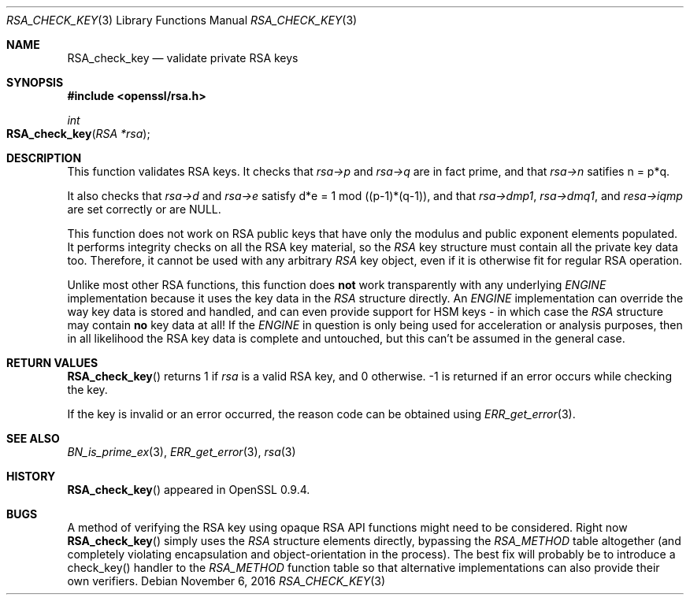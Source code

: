 .\"	$OpenBSD: RSA_check_key.3,v 1.2 2016/11/06 15:52:50 jmc Exp $
.\"	OpenSSL 6859cf74 Sep 25 13:33:28 2002 +0000
.\"
.\" This file was written by Ulf Moeller <ulf@openssl.org> and
.\" Geoff Thorpe <geoff@openssl.org>.
.\" Copyright (c) 2000, 2002 The OpenSSL Project.  All rights reserved.
.\"
.\" Redistribution and use in source and binary forms, with or without
.\" modification, are permitted provided that the following conditions
.\" are met:
.\"
.\" 1. Redistributions of source code must retain the above copyright
.\"    notice, this list of conditions and the following disclaimer.
.\"
.\" 2. Redistributions in binary form must reproduce the above copyright
.\"    notice, this list of conditions and the following disclaimer in
.\"    the documentation and/or other materials provided with the
.\"    distribution.
.\"
.\" 3. All advertising materials mentioning features or use of this
.\"    software must display the following acknowledgment:
.\"    "This product includes software developed by the OpenSSL Project
.\"    for use in the OpenSSL Toolkit. (http://www.openssl.org/)"
.\"
.\" 4. The names "OpenSSL Toolkit" and "OpenSSL Project" must not be used to
.\"    endorse or promote products derived from this software without
.\"    prior written permission. For written permission, please contact
.\"    openssl-core@openssl.org.
.\"
.\" 5. Products derived from this software may not be called "OpenSSL"
.\"    nor may "OpenSSL" appear in their names without prior written
.\"    permission of the OpenSSL Project.
.\"
.\" 6. Redistributions of any form whatsoever must retain the following
.\"    acknowledgment:
.\"    "This product includes software developed by the OpenSSL Project
.\"    for use in the OpenSSL Toolkit (http://www.openssl.org/)"
.\"
.\" THIS SOFTWARE IS PROVIDED BY THE OpenSSL PROJECT ``AS IS'' AND ANY
.\" EXPRESSED OR IMPLIED WARRANTIES, INCLUDING, BUT NOT LIMITED TO, THE
.\" IMPLIED WARRANTIES OF MERCHANTABILITY AND FITNESS FOR A PARTICULAR
.\" PURPOSE ARE DISCLAIMED.  IN NO EVENT SHALL THE OpenSSL PROJECT OR
.\" ITS CONTRIBUTORS BE LIABLE FOR ANY DIRECT, INDIRECT, INCIDENTAL,
.\" SPECIAL, EXEMPLARY, OR CONSEQUENTIAL DAMAGES (INCLUDING, BUT
.\" NOT LIMITED TO, PROCUREMENT OF SUBSTITUTE GOODS OR SERVICES;
.\" LOSS OF USE, DATA, OR PROFITS; OR BUSINESS INTERRUPTION)
.\" HOWEVER CAUSED AND ON ANY THEORY OF LIABILITY, WHETHER IN CONTRACT,
.\" STRICT LIABILITY, OR TORT (INCLUDING NEGLIGENCE OR OTHERWISE)
.\" ARISING IN ANY WAY OUT OF THE USE OF THIS SOFTWARE, EVEN IF ADVISED
.\" OF THE POSSIBILITY OF SUCH DAMAGE.
.\"
.Dd $Mdocdate: November 6 2016 $
.Dt RSA_CHECK_KEY 3
.Os
.Sh NAME
.Nm RSA_check_key
.Nd validate private RSA keys
.Sh SYNOPSIS
.In openssl/rsa.h
.Ft int
.Fo RSA_check_key
.Fa "RSA *rsa"
.Fc
.Sh DESCRIPTION
This function validates RSA keys.
It checks that
.Fa rsa->p
and
.Fa rsa->q
are in fact prime, and that
.Fa rsa->n
satifies n = p*q.
.Pp
It also checks that
.Fa rsa->d
and
.Fa rsa->e
satisfy d*e = 1 mod ((p-1)*(q-1)),
and that
.Fa rsa->dmp1 ,
.Fa rsa->dmq1 ,
and
.Fa resa->iqmp
are set correctly or are
.Dv NULL .
.Pp
This function does not work on RSA public keys that have only the
modulus and public exponent elements populated.
It performs integrity checks on all the RSA key material, so the
.Vt RSA
key structure must contain all the private key data too.
Therefore, it cannot be used with any arbitrary
.Vt RSA
key object, even if it is otherwise fit for regular RSA operation.
.Pp
Unlike most other RSA functions, this function does
.Sy not
work transparently with any underlying
.Vt ENGINE
implementation because it uses the key data in the
.Vt RSA
structure directly.
An
.Vt ENGINE
implementation can override the way key data is stored and handled,
and can even provide support for HSM keys - in which case the
.Vt RSA
structure may contain
.Sy no
key data at all!
If the
.Vt ENGINE
in question is only being used for acceleration or analysis purposes,
then in all likelihood the RSA key data is complete and untouched,
but this can't be assumed in the general case.
.Sh RETURN VALUES
.Fn RSA_check_key
returns 1 if
.Fa rsa
is a valid RSA key, and 0 otherwise.
-1 is returned if an error occurs while checking the key.
.Pp
If the key is invalid or an error occurred, the reason code can be
obtained using
.Xr ERR_get_error 3 .
.Sh SEE ALSO
.Xr BN_is_prime_ex 3 ,
.Xr ERR_get_error 3 ,
.Xr rsa 3
.Sh HISTORY
.Fn RSA_check_key
appeared in OpenSSL 0.9.4.
.Sh BUGS
A method of verifying the RSA key using opaque RSA API functions might
need to be considered.
Right now
.Fn RSA_check_key
simply uses the
.Vt RSA
structure elements directly, bypassing the
.Vt RSA_METHOD
table altogether (and completely violating encapsulation and
object-orientation in the process).
The best fix will probably be to introduce a check_key() handler
to the
.Vt RSA_METHOD
function table so that alternative implementations can also provide
their own verifiers.
